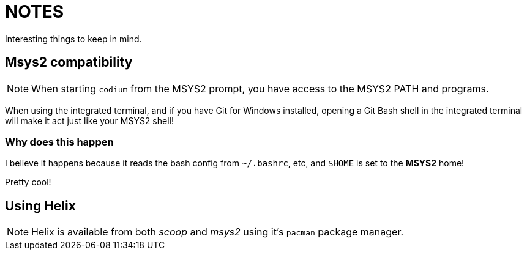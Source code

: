 = NOTES

Interesting things to keep in mind.

== Msys2 compatibility

NOTE: When starting `codium` from the MSYS2 prompt, you have access to
the MSYS2 PATH and programs.

When using the integrated terminal, and if you have Git for Windows
installed, opening a Git Bash shell in the integrated terminal will
make it act just like your MSYS2 shell!

=== Why does this happen

I believe it happens because it reads the bash config from
`~/.bashrc`, etc, and `$HOME` is set to the *MSYS2* home!

Pretty cool!

== Using Helix

NOTE: Helix is available from both _scoop_ and _msys2_ using it's `pacman`
package manager.
